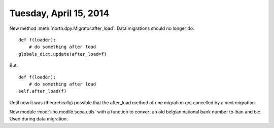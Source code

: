 =======================
Tuesday, April 15, 2014
=======================


New method :meth:`north.dpy.Migrator.after_load`. 
Data migrations should no longer do::

   def f(loader):
       # do something after load
   globals_dict.update(after_load=f)

But::

   def f(loader):
       # do something after load
   self.after_load(f)

Until now it was (theoretically) possible that the after_load method
of one migration got cancelled by a next migration.


New module :mod:`lino.modlib.sepa.utils` with a function to convert an
old belgian national bank number to iban and bic. Used during data
migration.

